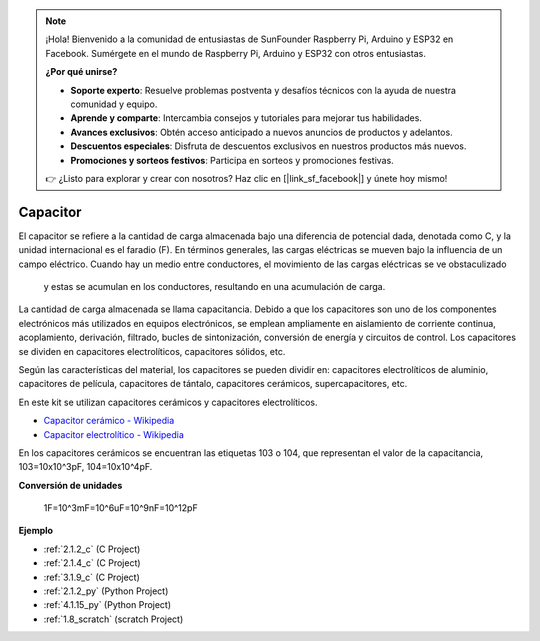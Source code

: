 .. note::

    ¡Hola! Bienvenido a la comunidad de entusiastas de SunFounder Raspberry Pi, Arduino y ESP32 en Facebook. Sumérgete en el mundo de Raspberry Pi, Arduino y ESP32 con otros entusiastas.

    **¿Por qué unirse?**

    - **Soporte experto**: Resuelve problemas postventa y desafíos técnicos con la ayuda de nuestra comunidad y equipo.
    - **Aprende y comparte**: Intercambia consejos y tutoriales para mejorar tus habilidades.
    - **Avances exclusivos**: Obtén acceso anticipado a nuevos anuncios de productos y adelantos.
    - **Descuentos especiales**: Disfruta de descuentos exclusivos en nuestros productos más nuevos.
    - **Promociones y sorteos festivos**: Participa en sorteos y promociones festivas.

    👉 ¿Listo para explorar y crear con nosotros? Haz clic en [|link_sf_facebook|] y únete hoy mismo!

.. _cpn_capacitor:

Capacitor
=============

.. image:: img/103_capacitor.png
.. image:: img/10uf_cap.png

El capacitor se refiere a la cantidad de carga almacenada bajo una diferencia de 
potencial dada, denotada como C, y la unidad internacional es el faradio (F). 
En términos generales, las cargas eléctricas se mueven bajo la influencia de un campo eléctrico. 
Cuando hay un medio entre conductores, el movimiento de las cargas eléctricas se ve obstaculizado
 y estas se acumulan en los conductores, resultando en una acumulación de carga.

La cantidad de carga almacenada se llama capacitancia. Debido a que los capacitores son uno 
de los componentes electrónicos más utilizados en equipos electrónicos, se emplean ampliamente 
en aislamiento de corriente continua, acoplamiento, derivación, filtrado, bucles de sintonización, 
conversión de energía y circuitos de control. Los capacitores se dividen en capacitores 
electrolíticos, capacitores sólidos, etc.

Según las características del material, los capacitores se pueden dividir en: capacitores 
electrolíticos de aluminio, capacitores de película, capacitores de tántalo, capacitores 
cerámicos, supercapacitores, etc.

En este kit se utilizan capacitores cerámicos y capacitores electrolíticos.

* `Capacitor cerámico - Wikipedia <https://en.wikipedia.org/wiki/Ceramic_capacitor>`_

* `Capacitor electrolítico - Wikipedia <https://en.wikipedia.org/wiki/Electrolytic_capacitor>`_

En los capacitores cerámicos se encuentran las etiquetas 103 o 104, que representan el valor de la capacitancia, 103=10x10^3pF, 104=10x10^4pF.

**Conversión de unidades**

    1F=10^3mF=10^6uF=10^9nF=10^12pF

**Ejemplo**

* :ref:`2.1.2_c` (C Project)
* :ref:`2.1.4_c` (C Project)
* :ref:`3.1.9_c` (C Project)
* :ref:`2.1.2_py` (Python Project)
* :ref:`4.1.15_py` (Python Project)
* :ref:`1.8_scratch` (scratch Project)

